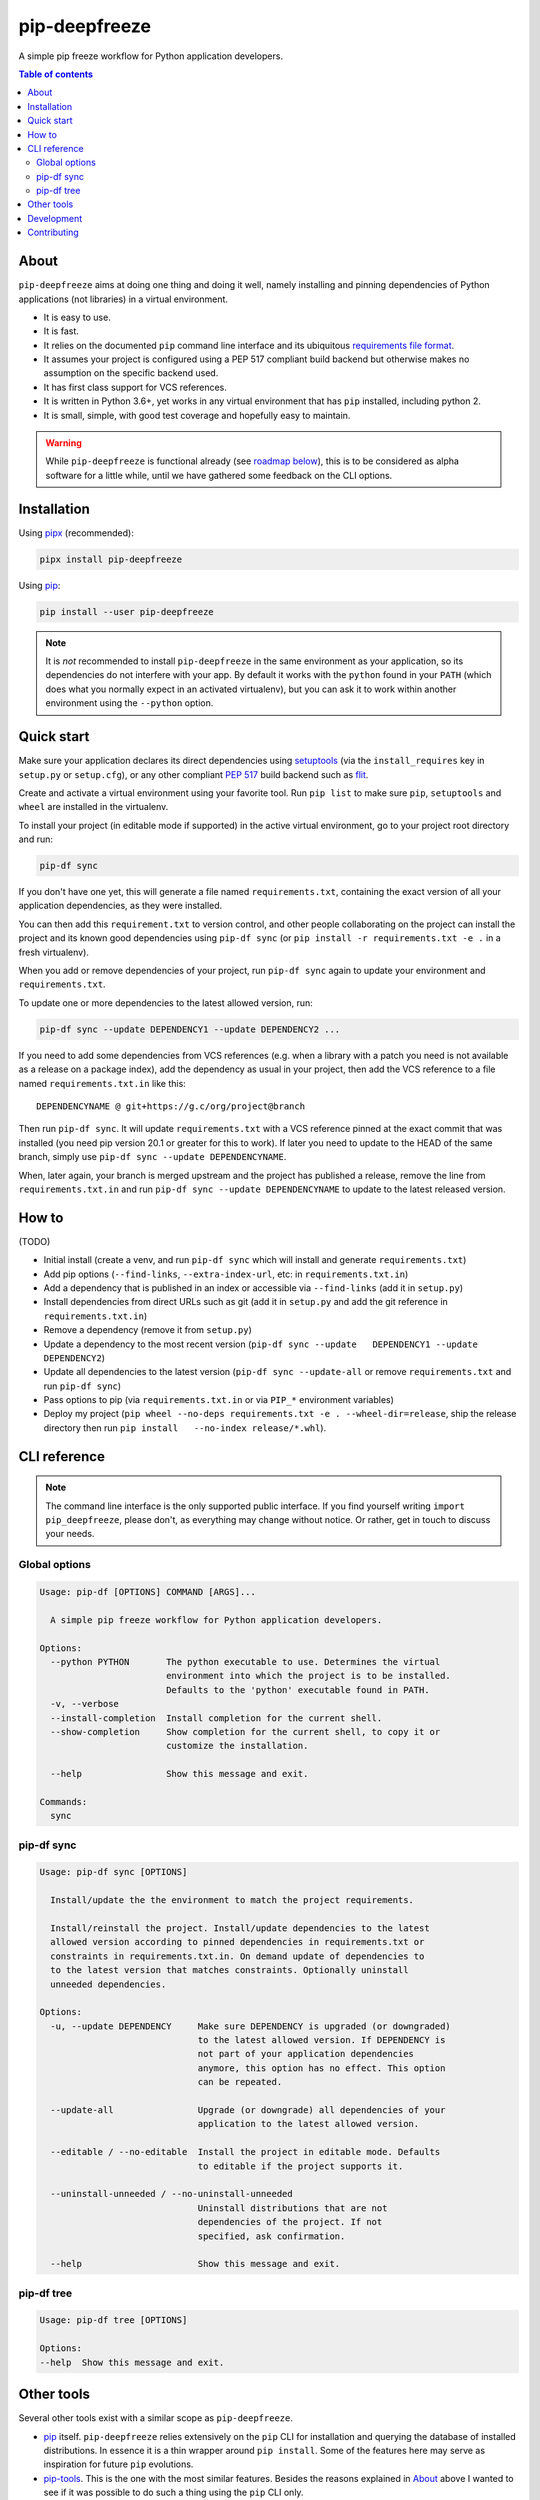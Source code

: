 pip-deepfreeze
==============

A simple pip freeze workflow for Python application developers.

.. image:: https://img.shields.io/github/workflow/status/sbidoul/pip-deepfreeze/CI
   :target: https://github.com/sbidoul/pip-deepfreeze/actions?query=workflow%3ACI
   :alt: GitHub Workflow Status

.. image:: https://img.shields.io/codecov/c/github/sbidoul/pip-deepfreeze
   :target: https://codecov.io/gh/sbidoul/pip-deepfreeze
   :alt: Codecov

.. image:: https://img.shields.io/pypi/v/pip-deepfreeze?label=pypi%20package
   :target: https://pypi.org/project/pip-deepfreeze/
   :alt: PyPI

.. contents:: Table of contents

About
-----

``pip-deepfreeze`` aims at doing one thing and doing it well, namely installing and
pinning dependencies of Python applications (not libraries) in a virtual environment.

- It is easy to use.
- It is fast.
- It relies on the documented ``pip`` command line interface and its
  ubiquitous `requirements file
  format <https://pip.pypa.io/en/stable/user_guide/?highlight=requirements#requirements-files>`__.
- It assumes your project is configured using a PEP 517 compliant build
  backend but otherwise makes no assumption on the specific backend
  used.
- It has first class support for VCS references.
- It is written in Python 3.6+, yet works in any virtual environment
  that has ``pip`` installed, including python 2.
- It is small, simple, with good test coverage and hopefully easy to
  maintain.

.. warning::

   While ``pip-deepfreeze`` is functional already (see `roadmap below <#roadmap>`__), this
   is to be considered as alpha software for a little while, until we have gathered some
   feedback on the CLI options.

Installation
------------

Using `pipx <https://pypi.org/project/pipx/>`__ (recommended):

.. code:: console

    pipx install pip-deepfreeze

Using `pip <https://pypi.org/project/pip/>`__:

.. code:: console

    pip install --user pip-deepfreeze

.. note::

   It is *not* recommended to install ``pip-deepfreeze`` in the same environment as your
   application, so its dependencies do not interfere with your app. By default it works
   with the ``python`` found in your ``PATH`` (which does what you normally expect in an
   activated virtualenv), but you can ask it to work within another environment using
   the ``--python`` option.

Quick start
-----------

.. image:: https://raw.githubusercontent.com/sbidoul/pip-deepfreeze/9ffc7b456bed1665deac0fc0eec09718beb4fcf7/docs/synopsis.png
   :alt: pip-deepfreeze synopsis

Make sure your application declares its direct dependencies using `setuptools
<https://pypi.org/project/setuptools/>`__ (via the ``install_requires`` key in
``setup.py`` or ``setup.cfg``), or any other compliant `PEP 517
<https://www.python.org/dev/peps/pep-0517/>`__ build backend such as `flit
<https://pypi.org/project/flit/>`__.

Create and activate a virtual environment using your favorite tool. Run
``pip list`` to make sure ``pip``, ``setuptools`` and ``wheel`` are installed
in the virtualenv.

To install your project (in editable mode if supported) in the active virtual
environment, go to your project root directory and run:

.. code:: console

    pip-df sync

If you don't have one yet, this will generate a file named ``requirements.txt``,
containing the exact version of all your application dependencies, as they were
installed.

You can then add this ``requirement.txt`` to version control, and other people
collaborating on the project can install the project and its known good
dependencies using ``pip-df sync`` (or ``pip install -r requirements.txt -e .``
in a fresh virtualenv).

When you add or remove dependencies of your project, run ``pip-df sync`` again
to update your environment and ``requirements.txt``.

To update one or more dependencies to the latest allowed version, run:

.. code:: console

    pip-df sync --update DEPENDENCY1 --update DEPENDENCY2 ...

If you need to add some dependencies from VCS references (e.g. when a library
with a patch you need is not available as a release on a package index), add
the dependency as usual in your project, then add the VCS reference to a file
named ``requirements.txt.in`` like this::

   DEPENDENCYNAME @ git+https://g.c/org/project@branch

Then run ``pip-df sync``. It will update ``requirements.txt`` with a VCS
reference pinned at the exact commit that was installed (you need pip version
20.1 or greater for this to work). If later you need to update to the HEAD of
the same branch, simply use ``pip-df sync --update DEPENDENCYNAME``.

When, later again, your branch is merged upstream and the project has published
a release, remove the line from ``requirements.txt.in`` and run ``pip-df sync
--update DEPENDENCYNAME`` to update to the latest released version.

How to
------

(TODO)

-  Initial install (create a venv, and run ``pip-df sync`` which will
   install and generate ``requirements.txt``)
-  Add pip options (``--find-links``, ``--extra-index-url``, etc: in
   ``requirements.txt.in``)
-  Add a dependency that is published in an index or accessible via
   ``--find-links`` (add it in ``setup.py``)
-  Install dependencies from direct URLs such as git (add it in
   ``setup.py`` and add the git reference in ``requirements.txt.in``)
-  Remove a dependency (remove it from ``setup.py``)
-  Update a dependency to the most recent version
   (``pip-df sync --update   DEPENDENCY1 --update DEPENDENCY2``)
-  Update all dependencies to the latest version
   (``pip-df sync --update-all`` or remove ``requirements.txt`` and run
   ``pip-df sync``)
-  Pass options to pip (via ``requirements.txt.in`` or via ``PIP_*``
   environment variables)
-  Deploy my project
   (``pip wheel --no-deps requirements.txt -e . --wheel-dir=release``, ship the
   release directory then run ``pip install   --no-index release/*.whl``).

CLI reference
-------------

.. note::

   The command line interface is the only supported public interface. If you
   find yourself writing ``import pip_deepfreeze``, please don't, as everything
   may change without notice. Or rather, get in touch to discuss your needs.

Global options
~~~~~~~~~~~~~~

.. code::

    Usage: pip-df [OPTIONS] COMMAND [ARGS]...

      A simple pip freeze workflow for Python application developers.

    Options:
      --python PYTHON       The python executable to use. Determines the virtual
                            environment into which the project is to be installed.
                            Defaults to the 'python' executable found in PATH.
      -v, --verbose
      --install-completion  Install completion for the current shell.
      --show-completion     Show completion for the current shell, to copy it or
                            customize the installation.

      --help                Show this message and exit.

    Commands:
      sync

pip-df sync
~~~~~~~~~~~

.. code::

   Usage: pip-df sync [OPTIONS]

     Install/update the the environment to match the project requirements.

     Install/reinstall the project. Install/update dependencies to the latest
     allowed version according to pinned dependencies in requirements.txt or
     constraints in requirements.txt.in. On demand update of dependencies to
     to the latest version that matches constraints. Optionally uninstall
     unneeded dependencies.

   Options:
     -u, --update DEPENDENCY     Make sure DEPENDENCY is upgraded (or downgraded)
                                 to the latest allowed version. If DEPENDENCY is
                                 not part of your application dependencies
                                 anymore, this option has no effect. This option
                                 can be repeated.

     --update-all                Upgrade (or downgrade) all dependencies of your
                                 application to the latest allowed version.

     --editable / --no-editable  Install the project in editable mode. Defaults
                                 to editable if the project supports it.

     --uninstall-unneeded / --no-uninstall-unneeded
                                 Uninstall distributions that are not
                                 dependencies of the project. If not
                                 specified, ask confirmation.

     --help                      Show this message and exit.

pip-df tree
~~~~~~~~~~~

.. code::

   Usage: pip-df tree [OPTIONS]

   Options:
   --help  Show this message and exit.


Other tools
-----------

Several other tools exist with a similar scope as ``pip-deepfreeze``.

- `pip <https://pip.pypa.io/en/stable/>`_ itself. ``pip-deepfreeze`` relies
  extensively on the ``pip`` CLI for installation and querying the database of
  installed distributions. In essence it is a thin wrapper around ``pip
  install``. Some of the features here may serve as inspiration for future
  ``pip`` evolutions.
- `pip-tools <https://pypi.org/project/pip-tools/>`_. This is the one with the most
  similar features. Besides the reasons explained in `About`_ above I wanted to see
  if it was possible to do such a thing using the ``pip`` CLI only.
- `pip-deptree <https://pypi.org/project/pipdeptree/>`_. Works similarly as
  `pip-df tree` but needs to be installed in the target virtualenv.
- `Poetry <https://python-poetry.org/>`_.
- `pipenv <https://pipenv.pypa.io/en/latest/>`_.

Development
-----------

To run tests, use ``tox``. You will get a test coverage report in
``htmlcov/index.html``. An easy way to install tox is ``pipx install tox``.

This project uses `pre-commit <https://pre-commit.com/>`__ to enforce linting
(among which `black <https://pypi.org/project/black/>`__ for code formating,
`isort <https://pypi.org/project/isort/>`__ for sorting imports, and `mypy
<https://pypi.org/project/mypy/>`__ for type checking).

To make sure linters run locally on each of your commits, install pre-commit
(``pipx install pre-commit`` is recommended), and run ``pre-commit install`` in
your local clone of the ``pip-deepfreeze`` repository.

To release:

- Select the next version number of the form ``x.y.z``.
- ``towncrier --version x.y.z``.
- Inspect and commit the updated ``HISTORY.rst``.
- ``git tag x.y.z ; git push --tags``.

Contributing
------------

We welcome contributions of all kinds.

Please consult the `issue tracker
<https://github.com/sbidoul/pip-deepfreeze/issues>`_ to discover the roadmap
and known bugs.
